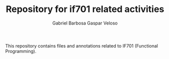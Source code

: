 #+TITLE: Repository for if701 related activities
#+AUTHOR: Gabriel Barbosa Gaspar Veloso

This repository contains files and annotations related to IF701 (Functional Programming).
